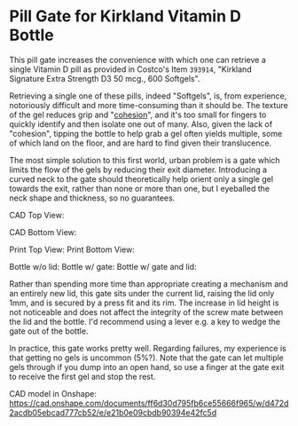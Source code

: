* Pill Gate for Kirkland Vitamin D Bottle
This pill gate increases the convenience with which one can retrieve a single Vitamin D pill as provided in Costco's Item =393914=, "Kirkland Signature Extra Strength D3 50 mcg., 600 Softgels".

Retrieving a single one of these pills, indeed "Softgels", is, from experience, notoriously difficult and more time-consuming than it should be. The texture of the gel reduces grip and "[[https://en.wikipedia.org/wiki/Cohesion_(chemistry)][cohesion]]", and it's too small for fingers to quickly identify and then isolate one out of many. Also, given the lack of "cohesion", tipping the bottle to help grab a gel often yields multiple, some of which land on the floor, and are hard to find given their translucence.

The most simple solution to this first world, urban problem is a gate which limits the flow of the gels by reducing their exit diameter. Introducing a curved neck to the gate should theoretically help orient only a single gel towards the exit, rather than none or more than one, but I eyeballed the neck shape and thickness, so no guarantees.

CAD Top View: [[file:photos/cad-gate-top.png]]

CAD Bottom View: [[file:photos/cad-gate-bottom.png]]

Print Top View: [[file:photos/gate-top.jpeg]] Print Bottom View: [[file:photos/gate-bottom.jpeg]]

Bottle w/o lid: [[file:photos/bottle-wo-lid.jpeg]] Bottle w/ gate: [[file:photos/bottle-with-gate.jpeg]] Bottle w/ gate and lid: [[file:photos/bottle-with-lid-gate.jpeg]]

Rather than spending more time than appropriate creating a mechanism and an entirely new lid, this gate sits under the current lid, raising the lid only 1mm, and is secured by a press fit and its rim. The increase in lid height is not noticeable and does not affect the integrity of the screw mate between the lid and the bottle. I'd recommend using a lever e.g. a key to wedge the gate out of the bottle.

In practice, this gate works pretty well. Regarding failures, my experience is that getting no gels is uncommon (5%?). Note that the gate can let multiple gels through if you dump into an open hand, so use a finger at the gate exit to receive the first gel and stop the rest.

CAD model in Onshape: https://cad.onshape.com/documents/ff6d30d795fb6ce55666f965/w/d472d2acdb05ebcad777cb52/e/e21b0e09cbdb90394e42fc5d
